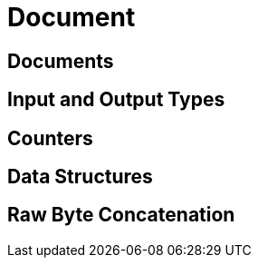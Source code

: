 = Document 
:page-topic-type: concept

== Documents

== Input and Output Types

== Counters

== Data Structures

== Raw Byte Concatenation
